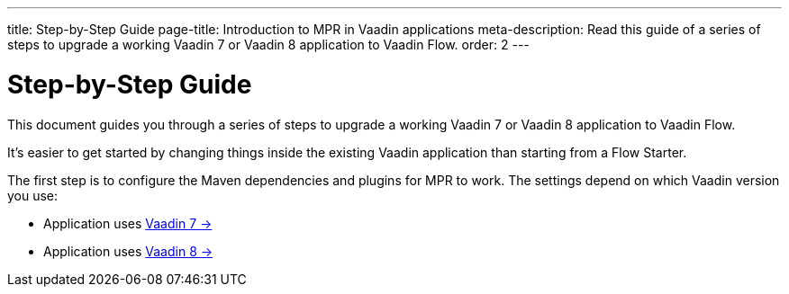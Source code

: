 ---
title: Step-by-Step Guide
page-title: Introduction to MPR in Vaadin applications
meta-description: Read this guide of a series of steps to upgrade a working Vaadin 7 or Vaadin 8 application to Vaadin Flow.
order: 2
---


= Step-by-Step Guide

This document guides you through a series of steps to upgrade a working Vaadin 7 or Vaadin 8 application to Vaadin Flow.

It's easier to get started by changing things inside the existing Vaadin application than starting from a Flow Starter.

The first step is to configure the Maven dependencies and plugins for MPR to work. The settings depend on which Vaadin version you use:

- Application uses <<1-maven-v7#,Vaadin 7 -> >>
- Application uses <<1-maven-v8#,Vaadin 8 -> >>
